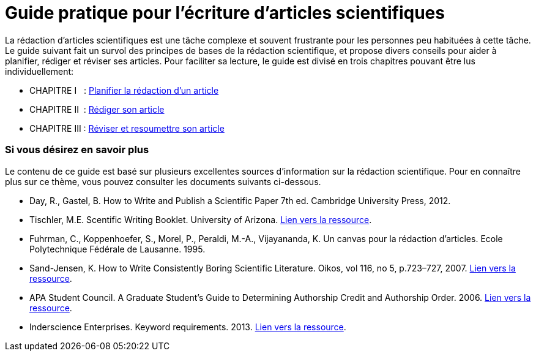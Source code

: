 = Guide pratique pour l'écriture d'articles scientifiques
:awestruct-layout: default
:awestruct-show_header: true
:imagesdir: images
:doctype: article
:icons:
:iconsdir: ../../images/icons
:toc:
:toc-placement!:

:numbered!:

:homepage: http://localhost:4242

:good: image:../../images/icons/check-22.png[] &nbsp;
:bad: image:../../images/icons/no-22.png[] &nbsp;

// Hack to have the callouts work in example blocks:
:co1: image:../../images/icons/callouts/1.png[]
:co2: image:../../images/icons/callouts/2.png[]
:co3: image:../../images/icons/callouts/3.png[]
:co4: image:../../images/icons/callouts/4.png[]
:co5: image:../../images/icons/callouts/5.png[]
:co6: image:../../images/icons/callouts/6.png[]
:co7: image:../../images/icons/callouts/7.png[]
:co8: image:../../images/icons/callouts/8.png[]
:co9: image:../../images/icons/callouts/9.png[]
:co10: image:../../images/icons/callouts/10.png[]

La rédaction d'articles scientifiques est une tâche complexe et souvent frustrante pour les personnes peu habituées à cette tâche. Le guide suivant fait un survol des principes de bases de la rédaction scientifique, et propose divers conseils pour aider à planifier, rédiger et réviser ses articles. Pour faciliter sa lecture, le guide est divisé en trois chapitres pouvant être lus individuellement:

====

* CHAPITRE I  {zwsp} {zwsp} : link:/fr/guide_redaction_planifier[Planifier la rédaction d'un article]
* CHAPITRE II  {zwsp} : link:/fr/guide_redaction_rediger[Rédiger son article]
* CHAPITRE III : link:/fr/guide_redaction_reviser[Réviser et resoumettre son article]
====

=== Si vous désirez en savoir plus

Le contenu de ce guide est basé sur plusieurs excellentes sources d'information sur la rédaction scientifique. Pour en connaître plus sur ce thème, vous pouvez consulter les documents suivants ci-dessous.

* Day, R., Gastel, B.	How to Write and Publish a Scientific Paper 7th ed. Cambridge University Press, 2012.
* Tischler, M.E. Scentific Writing Booklet. University of Arizona. link:http://www.biochem.arizona.edu/marc/Sci-Writing.pdf[Lien vers la ressource].
* Fuhrman, C., Koppenhoefer, S., Morel, P., Peraldi, M.-A., Vijayananda, K. Un canvas pour la rédaction d'articles. Ecole Polytechnique Fédérale de Lausanne. 1995.
* Sand-Jensen, K. How to Write Consistently Boring Scientific Literature. Oikos, vol 116, no 5, p.723–727, 2007. link:http://onlinelibrary.wiley.com/doi/10.1111/j.0030-1299.2007.15674.x/pdf[Lien vers la ressource].  
* APA Student Council. A Graduate Student's Guide to Determining Authorship Credit and Authorship Order. 2006. link:http://www.apa.org/science/leadership/students/authorship-paper.pdf[Lien vers la ressource].
* Inderscience Enterprises. Keyword requirements. 2013. link:http://www.inderscience.com/info/pdf/dl.php?filename=id31_keywords.pdf[Lien vers la ressource].